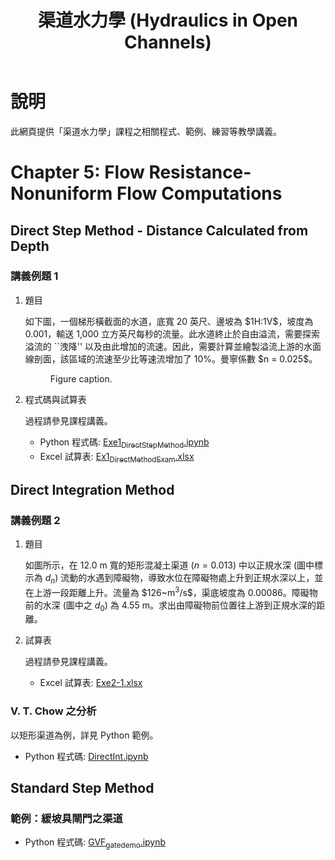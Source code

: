 #+title: 渠道水力學 (Hydraulics in Open Channels)

* 說明
此網頁提供「渠道水力學」課程之相關程式、範例、練習等教學講義。

* Chapter 5: Flow Resistance-Nonuniform Flow Computations
** Direct Step Method - Distance Calculated from Depth
*** 講義例題 1
**** 題目
如下圖，一個梯形橫截面的水道，底寬 20 英尺、邊坡為 $1\frac{1}{2}\mathrm{H}:1\mathrm{V}$，坡度為 0.001，輸送 1,000 立方英尺每秒的流量。此水道終止於自由溢流，需要探索溢流的 ``洩降'' 以及由此增加的流速。因此，需要計算並繪製溢流上游的水面線剖面，該區域的流速至少比等速流增加了 10%。曼寧係數 $n = 0.025$。

#+CAPTION: Figure caption.
#+NAME: fig:5-1
[[./Chap_5/figs/fig_5-1.png]]

**** 程式碼與試算表
過程請參見課程講義。

- Python 程式碼: [[./Chap_5/Exe1_DirectStepMethod.ipynb][Exe1_DirectStepMethod.ipynb]]
- Excel 試算表: [[./Chap_5/Ex1_DirectMethodExam.xlsx][Ex1_DirectMethodExam.xlsx]]

** Direct Integration Method
*** 講義例題 2
**** 題目
如圖所示，在 12.0 m 寬的矩形混凝土渠道 ($n = 0.013$) 中以正規水深 (圖中標示為 $d_n$) 流動的水遇到障礙物，導致水位在障礙物處上升到正規水深以上，並在上游一段距離上升。流量為 $126~\mathrm{m^3/s}$，渠底坡度為 0.00086。障礙物前的水深 (圖中之 $d_0$) 為 4.55 m。求出由障礙物前位置往上游到正規水深的距離。

[[./Chap_5/figs/fig_5-3.png]]

**** 試算表
過程請參見課程講義。

- Excel 試算表: [[./Chap_5/Exe2-1.xlsx][Exe2-1.xlsx]]

*** V. T. Chow 之分析
以矩形渠道為例，詳見 Python 範例。

- Python 程式碼: [[./Chap_5/DirectInt.ipynb][DirectInt.ipynb]]

** Standard Step Method
*** 範例：緩坡具閘門之渠道

- Python 程式碼: [[./Chap_5/GVF_gate_demo.ipynb][GVF_gate_demo.ipynb]]
